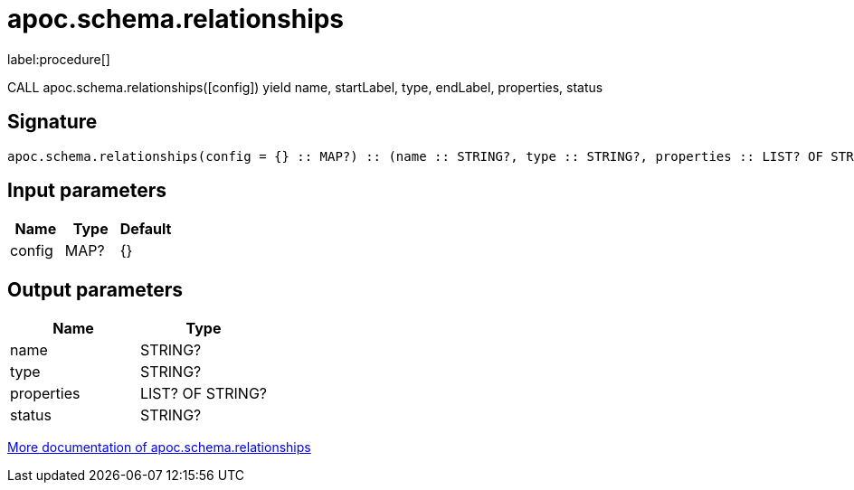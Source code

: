 ////
This file is generated by DocsTest, so don't change it!
////

= apoc.schema.relationships
:description: This section contains reference documentation for the apoc.schema.relationships procedure.

label:procedure[]

[.emphasis]
CALL apoc.schema.relationships([config]) yield name, startLabel, type, endLabel, properties, status

== Signature

[source]
----
apoc.schema.relationships(config = {} :: MAP?) :: (name :: STRING?, type :: STRING?, properties :: LIST? OF STRING?, status :: STRING?)
----

== Input parameters
[.procedures, opts=header]
|===
| Name | Type | Default 
|config|MAP?|{}
|===

== Output parameters
[.procedures, opts=header]
|===
| Name | Type 
|name|STRING?
|type|STRING?
|properties|LIST? OF STRING?
|status|STRING?
|===

xref::indexes/schema-index-operations.adoc[More documentation of apoc.schema.relationships,role=more information]

